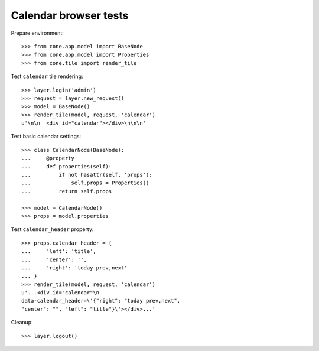 Calendar browser tests
======================

Prepare environment::

    >>> from cone.app.model import BaseNode
    >>> from cone.app.model import Properties
    >>> from cone.tile import render_tile

Test ``calendar`` tile rendering::

    >>> layer.login('admin')
    >>> request = layer.new_request()
    >>> model = BaseNode()
    >>> render_tile(model, request, 'calendar')
    u'\n\n  <div id="calendar"></div>\n\n\n'

Test basic calendar settings::

    >>> class CalendarNode(BaseNode):
    ...     @property
    ...     def properties(self):
    ...         if not hasattr(self, 'props'):
    ...             self.props = Properties()
    ...         return self.props

    >>> model = CalendarNode()
    >>> props = model.properties

Test ``calendar_header`` property::

    >>> props.calendar_header = {
    ...     'left': 'title',
    ...     'center': '',
    ...     'right': 'today prev,next'
    ... }
    >>> render_tile(model, request, 'calendar')
    u'...<div id="calendar"\n       
    data-calendar_header=\'{"right": "today prev,next", 
    "center": "", "left": "title"}\'></div>...'

Cleanup::

    >>> layer.logout()
